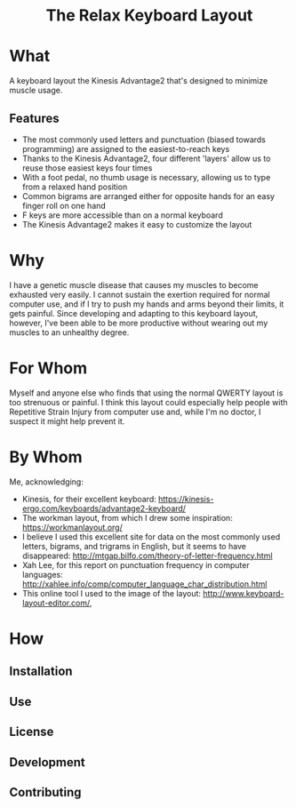 #+html:<h1 align="center">The Relax Keyboard Layout</h1>

* What
A keyboard layout the Kinesis Advantage2 that's designed to minimize muscle usage.
** Features
- The most commonly used letters and punctuation (biased towards programming) are assigned to the easiest-to-reach keys
- Thanks to the Kinesis Advantage2, four different 'layers' allow us to reuse those easiest keys four times
- With a foot pedal, no thumb usage is necessary, allowing us to type from a relaxed hand position
- Common bigrams are arranged either for opposite hands for an easy finger roll on one hand
- F keys are more accessible than on a normal keyboard
- The Kinesis Advantage2 makes it easy to customize the layout

* Why
I have a genetic muscle disease that causes my muscles to become exhausted very easily. I cannot sustain the exertion required for normal computer use, and if I try to push my hands and arms beyond their limits, it gets painful. Since developing and adapting to this keyboard layout, however, I've been able to be more productive without wearing out my muscles to an unhealthy degree.

* For Whom
Myself and anyone else who finds that using the normal QWERTY layout is too strenuous or painful. I think this layout could especially help people with Repetitive Strain Injury from computer use and, while I'm no doctor, I suspect it might help prevent it.

* By Whom
Me, acknowledging:
- Kinesis, for their excellent keyboard: https://kinesis-ergo.com/keyboards/advantage2-keyboard/
- The workman layout, from which I drew some inspiration: https://workmanlayout.org/
- I believe I used this excellent site for data on the most commonly used letters, bigrams, and trigrams in English, but it seems to have disappeared: http://mtgap.bilfo.com/theory-of-letter-frequency.html
- Xah Lee, for this report on punctuation frequency in computer languages: http://xahlee.info/comp/computer_language_char_distribution.html
- This online tool I used to the image of the layout: http://www.keyboard-layout-editor.com/,

* How
** Installation

** Use

** License
  
** Development
  
** Contributing


